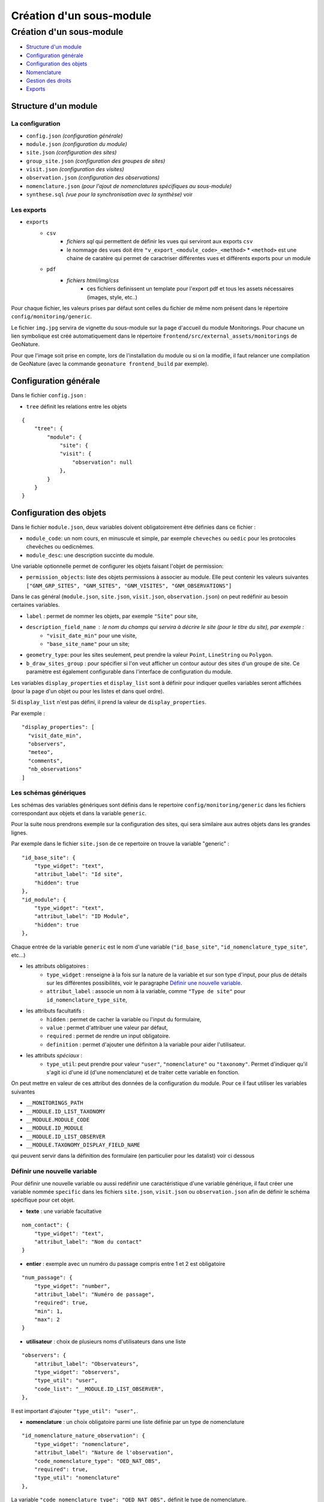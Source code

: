 Création d'un sous-module
#########################

=========================
Création d'un sous-module
=========================

* `Structure d'un module`_
* `Configuration générale`_
* `Configuration des objets`_
* `Nomenclature`_
* `Gestion des droits`_
* `Exports`_

---------------------
Structure d'un module
---------------------

La configuration
----------------

* ``config.json`` `(configuration générale)`
* ``module.json`` `(configuration du module)`
* ``site.json`` `(configuration des sites)`
* ``group_site.json`` `(configuration des groupes de sites)`
* ``visit.json`` `(configuration des visites)`
* ``observation.json`` `(configuration des observations)`
* ``nomenclature.json`` `(pour l'ajout de nomenclatures spécifiques au sous-module)`
* ``synthese.sql`` `(vue pour la synchronisation avec la synthèse)` voir

Les exports
-----------

* ``exports``
    * ``csv``
        * *fichiers sql* qui permettent de définir les vues qui serviront aux exports ``csv``
        * le nommage des vues doit être ``"v_export_<module_code>_<method>``
          * ``<method>`` est une chaine de caratère qui permet de caractriser différentes vues et différents exports pour un module
    * ``pdf``
        * *fichiers html/img/css*
           * ces fichiers definissent un template pour l'export pdf et tous les assets nécessaires (images, style, etc..)

Pour chaque fichier, les valeurs prises par défaut sont celles du fichier de même nom présent dans le répertoire ``config/monitoring/generic``.

Le fichier ``img.jpg`` servira de vignette du sous-module sur la page d'accueil du module Monitorings.
Pour chacune un lien symbolique est créé automatiquement dans le répertoire ``frontend/src/external_assets/monitorings`` de GeoNature.

Pour que l'image soit prise en compte, lors de l'installation du module ou si on la modifie, il faut relancer une compilation de GeoNature (avec la commande ``geonature frontend_build`` par exemple).


----------------------
Configuration générale
----------------------

Dans le fichier ``config.json`` :

* ``tree`` définit les relations entre les objets


::

    {
        "tree": {
            "module": {
                "site": {
                "visit": {
                    "observation": null
                },
            }
        }
    }

------------------------
Configuration des objets
------------------------

Dans le fichier ``module.json``, deux variables doivent obligatoirement être définies dans ce fichier :

* ``module_code``: un nom cours, en minuscule et simple, par exemple ``cheveches`` ou ``oedic`` pour les protocoles chevêches ou oedicnèmes.
* ``module_desc``: une description succinte du module.

Une variable optionnelle permet de configurer les objets faisant l'objet de permission:

* ``permission_objects``: liste des objets permissions à associer au module. Elle peut contenir les valeurs suivantes ``["GNM_GRP_SITES", "GNM_SITES", "GNM_VISITES", "GNM_OBSERVATIONS"]``

Dans le cas général (``module.json``, ``site.json``, ``visit.json``, ``observation.json``) on peut redéfinir au besoin certaines variables.

* ``label`` : permet de nommer les objets, par exemple ``"Site"`` pour site,

* ``description_field_name`` : le nom du champs qui servira à décrire le site (pour le titre du site), par exemple :
    * ``"visit_date_min"`` pour une visite,
    * ``"base_site_name"`` pour un site;

* ``geometry_type``: pour les sites seulement, peut prendre la valeur ``Point``, ``LineString`` ou  ``Polygon``.
* ``b_draw_sites_group`` : pour spécifier si l'on veut afficher un contour autour des sites d'un groupe de site. Ce paramètre est également configurable dans l'interface de configuration du module.

Les variables ``display_properties`` et ``display_list`` sont à définir pour indiquer quelles variables seront affichées (pour la page d'un objet ou pour les listes et dans quel ordre).

Si ``display_list`` n'est pas défini, il prend la valeur de ``display_properties``.

Par exemple :

::

  "display_properties": [
    "visit_date_min",
    "observers",
    "meteo",
    "comments",
    "nb_observations"
  ]




Les schémas génériques
----------------------

Les schémas des variables génériques sont définis dans le repertoire ``config/monitoring/generic`` dans les fichiers correspondant aux objets et dans la variable ``generic``.

Pour la suite nous prendrons exemple sur la configuration des sites, qui sera similaire aux autres objets dans les grandes lignes.

Par exemple dans le fichier ``site.json`` de ce repertoire on trouve la variable "generic" :

::

        "id_base_site": {
            "type_widget": "text",
            "attribut_label": "Id site",
            "hidden": true
        },
        "id_module": {
            "type_widget": "text",
            "attribut_label": "ID Module",
            "hidden": true
        },

Chaque entrée de la variable ``generic`` est le nom d'une variable (``"id_base_site"``, ``"id_nomenclature_type_site"``, etc...)

* les attributs obligatoires :
    * ``type_widget`` : renseigne à la fois sur la nature de la variable et sur son type d'input, pour plus de détails sur les différentes possibilités, voir le  paragraphe `Définir une nouvelle variable`_.
    * ``attribut_label`` : associe un nom à la variable, comme ``"Type de site"`` pour ``id_nomenclature_type_site``,
* les attributs facultatifs :
    * ``hidden`` : permet de cacher la variable ou l'input du formulaire,
    * ``value`` : permet d'attribuer une valeur par défaut,
    * ``required`` : permet de rendre un input obligatoire.
    * ``definition`` : permet d'ajouter une définiton à la variable pour aider l'utilisateur.
* les attributs `spéciaux` :
    * ``type_util``: peut prendre pour valeur ``"user"``, ``"nomenclature"`` ou  ``"taxonomy"``. Permet d'indiquer qu'il s'agit ici d'une id (d'une nomenclature) et de traiter cette variable en fonction.

On peut mettre en valeur de ces attribut des données de la configuration du module.
Pour ce il faut utiliser les variables suivantes

* ``__MONITORINGS_PATH``
* ``__MODULE.ID_LIST_TAXONOMY``
* ``__MODULE.MODULE_CODE``
* ``__MODULE.ID_MODULE``
* ``__MODULE.ID_LIST_OBSERVER``
* ``__MODULE.TAXONOMY_DISPLAY_FIELD_NAME``

qui peuvent servir dans la définition des formulaire (en particulier pour les datalist) voir ci dessous

Définir une nouvelle variable
-----------------------------

Pour définir une nouvelle variable ou aussi redéfinir une caractéristique d'une variable générique, il faut créer une variable nommée ``specific`` dans les fichiers ``site.json``, ``visit.json`` ou ``observation.json`` afin de définir le schéma spécifique pour cet objet.

* **texte** : une variable facultative

::

        nom_contact": {
            "type_widget": "text",
            "attribut_label": "Nom du contact"
        }

* **entier** : exemple avec un numéro du passage compris entre 1 et 2 est obligatoire

::

        "num_passage": {
            "type_widget": "number",
            "attribut_label": "Numéro de passage",
            "required": true,
            "min": 1,
            "max": 2
        }

* **utilisateur** : choix de plusieurs noms d'utilisateurs dans une liste

::

        "observers": {
            "attribut_label": "Observateurs",
            "type_widget": "observers",
            "type_util": "user",
            "code_list": "__MODULE.ID_LIST_OBSERVER",
        },


Il est important d'ajouter ``"type_util": "user",``.

* **nomenclature** : un choix obligatoire parmi une liste définie par un type de nomenclature

::

        "id_nomenclature_nature_observation": {
            "type_widget": "nomenclature",
            "attribut_label": "Nature de l'observation",
            "code_nomenclature_type": "OED_NAT_OBS",
            "required": true,
            "type_util": "nomenclature"
        },

La variable ``"code_nomenclature_type": "OED_NAT_OBS",`` définit le type de nomenclature.

Il est important d'ajouter ``"type_util": "nomenclature",``.

* **liste** : une liste déroulante simple, non basée sur une nomenclature

::

        "rain": {
            "type_widget": "select",
            "required": true,
            "attribut_label": "Pluie",
            "values": ["Absente", "Intermittente", "Continue"]
        },

Il est possible de définir une valeur par défaut pré-selectionnée avec le paramètre ``value`` (exemple : ``"value": "Absente"``).

* **radio** : bouton radio pour un choix unique parmi plusieurs possibilités

::

        "beginner": {
            "type_widget": "radio",
            "attribut_label": "Débutant",
            "values": ["Oui", "Non"]
        },

* **taxonomie** : une liste de taxons

::

        "cd_nom": {
            "type_widget": "taxonomy",
            "attribut_label": "Taxon",
            "type_util": "taxonomy",
            "required": true,
            "id_list": "__MODULE.ID_LIST_TAXONOMY"
        },

La variable ``"id_list": "__MODULE.ID_LIST_TAXONOMY"`` définit la liste de taxon.

Il est important d'ajouter ``"type_util": "taxonomy",``.

Redéfinir une variable existante
--------------------------------

Dans plusieurs cas, on peut avoir besoin de redéfinir un élément du schéma.

On rajoutera cet élément dans notre variable ``specific`` et cet élément sera mis à jour :

* Changer le label d'un élément et le rendre visible et obligatoire

::

        "visit_date_max": {
            "attribut_label": "Date de fin de visite",
            "hidden": false,
            "required": true
        }

* Donner une valeur par défaut à une nomenclature et cacher l'élément

  Dans le cas où la variable ``type_widget`` est redéfinie, il faut redéfinir toutes les variables.

::

        "id_nomenclature_type_site": {
            "type_widget": "text",
            "attribut_label": "Type site",
            "type_util": "nomenclature",
            "value": {
                "code_nomenclature_type": "TYPE_SITE",
                "cd_nomenclature": "OEDIC"
            },
            "hidden": true
        }

Il est important d'ajouter ``"type_util": "nomenclature",``.

Pour renseigner la valeur de la nomenclature, on spécifie :
    * le type de nomenclature ``"code_nomenclature_type"`` (correspond au champs mnemonique du type)
    * le code de la nomenclature ``"cd_nomenclature"``


``datalists``
-------------

Pour pouvoir faire des composants de type select à partir d'une API, on peut utiliser le composant ``datalist``.

Les options supplémentaires pour ce widget :

- ``api`` : API qui fournira la liste
- ``application`` : ``GeoNature`` ou ``TaxHub`` permet de préfixer l'API avec l'URL de l'API de l'application
- ``keyValue`` : champs renvoyé
- ``keyLabel`` : champs affiché
- ``type_util`` : ``nomenclature``, ``dataset``, ``user`` : pour le traitement des données par ailleurs
- ``data_path`` : si l'API renvoie les données de la forme ``data: [<les données>]`` alors ``data_path = "data"``
- ``filters`` : permet de filtrer les données reçues (``{field_name: [value1, value2, ...]}``)
- ``default`` : permet de donner une valeur par defaut (``"default": {"cd_nomenclature": "1"}`` permettra de récupérer le premier objet de la liste qui correspond)

Par exemple :

* Nomenclature avec sous-liste et valeur par defaut

::

    "id_nomenclature_determination_method": {
        "type_widget": "datalist",
        "attribut_label": "Méthode de détermination",
        "api": "nomenclatures/nomenclature/METH_DETERMIN",
        "application": "GeoNature",
        "keyValue": "id_nomenclature",
        "keyLabel": "label_fr",
        "data_path": "values",
        "type_util": "nomenclature",
        "required": true,
        "default": {
            "cd_nomenclature": "1"
        }
    },

* Groupe de sites

::

    "id_sites_group": {
        "type_widget": "datalist",
        "attribut_label": "Groupe de sites",
        "hidden": true,
        "type_util": "sites_group",
        "keyValue": "id_sites_group",
        "keyLabel": "sites_group_name",
        "api": "__MONITORINGS_PATH/list/__MODULE.MODULE_CODE/sites_group?id_module=__MODULE.ID_MODULE&fields=id_sites_group&fields=sites_group_name"",
        "application": "GeoNature"
    },


* Jeux de données (pour les visites on veut la liste des JDD pour le module, d'où l'utilisation de ``"module_code": "__MODULE.MODULE_CODE"`` en paramètre ``GET`` de l'API

::

    "id_dataset": {
        "type_widget": "datalist",
        "attribut_label": "Jeu de données",
        "type_util": "dataset",
        "api": "meta/datasets",
        "application": "GeoNature",
        "keyValue": "id_dataset",
        "keyLabel": "dataset_shortname",
        "params": {
            "orderby": "dataset_name",
            "module_code": "__MODULE.MODULE_CODE"
        },
        "data_path": "data",
        "required": true
    },


* Utilisateur

::

    "observers": {
      "type_widget": "datalist",
      "attribut_label": "Observateurs",
      "api": "users/menu/__MODULE.ID_LIST_OBSERVER",
      "application": "GeoNature",
      "keyValue": "id_role",
      "keyLabel": "nom_complet",
      "type_util": "user",
      "multiple": true,
      "required": true
    },


Les paramètres dynamiques
-------------------------


Il est possible de définir des paramètre qui peuvent dépendre de plusieurs variables.
La valeur de ce paramètre est alors une chaîne de caractère qui définie une fonction, qui utilise les variables suivantes

**Ce cas n'est pris en compte que pour les composant spécifique, ou pour les composants redéfinis dans `specific`**

* ``value``: les valeur du formulaire
* ``attribut_name``: du composant concerné
* ``meta``: un dictionnaire de données additionelles, et fourni au composant dynamicFormGenerator, il peut contenir des données sur
  * la nomenclature (pour avoir les valeurs des nomenclature à partir des id, ici un dictionnaire avec ``id_nomenclature`` comme clés.
  * ``bChainInput`` si on enchaine les releves
  * etc.. à redéfinir selon les besoin

La chaine de caractère qui décrit la fonction doit être de la forme suivante:

::

  "hidden": "({value, attribut_name, }) => { return value.id == 't' }"


Le format JSON ne permet pas les saut de ligne dans les chaines de caractère,
et pour avoir plus de lisibilité, quand la fonction est plus complexe, on peut aussi utiliser un tableau de chaine de caractère:


::

    "hidden": [
        "({value, attribut_name, }) => {",
        "return value.id == 't'",
        "}"
    ]


Le lignes seront coléés entre elle avec l'ajout de saut de lignes (caractère `\n`.

Il faut être sur de sa fonction.


Exemples:

* Afficher le composant ``test2`` et le rendre obligatoire seulement si ``test1`` a pour valeur ``t``:

::

    "specific": {
        "test": {
            "type_widget": "text",
            "attribut_label": "Test"
          },
          "test2": {
            "type_widget": "text",
            "attribut_label": "Test 2",
            "hidden": "({value}) => value.test != 't'",
            "required": "({value}) => value.test != 't'"
          }
    }

* Ajouter un champs pour renseigner la profondeur d'une grotte si le type de site est une grotte

::

    site.json

    "specific": {
        ...
        "profondeur_grotte": {
        "type_widget": "number",
        "attribut_label": "Profondeur de la grotte",
        "hidden": "({value, meta}) => meta.nomenclatures[value.id_nomenclature_type_site] || {}).cd_nomenclature !== '1'",
        "required": "({value, meta}) => (meta.nomenclatures[value.id_nomenclature_type_site] || {}).cd_nomenclature === '1'"
        }
        ...
    }


**Le paramêtre ``value`` ne peut pas être dynamique, pour changer la valeur des variables en fonction d'autres variables, on peut définir ``change`` dans la config. Voir ci dessous**


La variable ``change``
----------------------

On peut y définir une fonction qui sera appelée chaque fois que le formulaire change.

Un exemple (module.json du module test):

::

    {
        "module_label":"Test",
        "module_desc":"Module de test pour le module de suivi générique",
        "specific": {
            "test": {
                "type_widget": "text",
                "attribut_label": "Test"
            },
            "test2": {
                "type_widget": "text",
                "attribut_label": "Test 2 (hidden)",
                "hidden": "({value}) => value.test != 't'"
            },
            "test3": {
                "type_widget": "text",
                "attribut_label": "Test 3 (change)"
            }
        },
        "change": [
            "({objForm, meta}) => {",
                "const test3 = '' + (objForm.value.test || '') + '_' + (objForm.value.test2 || '');",
                "if (!objForm.controls.test3.dirty) {",
                    "objForm.patchValue({test3})",
                "}",
            "}",
            ""
        ]
    }


Ici on donne à la variable ``test3`` la valeur ``<test>_<test2>``.
C'est valable tant que le ``test3`` n'a pas été modifé à la main (i. e. ``objForm.controls.test3.dirty`` n'est pas vrai).
On peut donc modifer par la suite la valeur de test3 à la main

Comme précemment on peut aussi avoir acces a meta

------------
Nomenclature
------------

Le fichier ``nomenclature.json`` permet de renseigner les nomenclatures spécifiques à chaque sous-module.
Elles seront insérées dans la base de données lors de l'installation du sous-module (si elles n'existent pas déjà).

Exemple de fichier :

::

    {
    "types": [
        {
        "mnemonique": "TEST_METEO",
        "label_default": "Météo",
        "definition_default": "Météo (protocôle de suivi test)"
        }
    ],
    "nomenclatures": [
        {
        "type":"TEST_METEO",
        "cd_nomenclature": "METEO_B",
        "mnemonique": "Beau",
        "label_default": "Beau temps",
        "definition_default": "Beau temps (test)"
        },
        {
        "type":"TEST_METEO",
        "cd_nomenclature": "METEO_M",
        "mnemonique": "Mauvais",
        "label_default": "Mauvais temps",
        "definition_default": "Mauvais temps (test)"
        }
    ]
    }


**Attention** : si une nomenclature de même ``type`` et ``cd_nomenclature`` existe déjà elle ne sera pas modifiée.

-------------------------
Configuration de la carte
-------------------------

Il est possible d'afficher des popups sur la carte et de choisir la valeur à afficher.
Pour cela éditez le fichier de configuration associé (module.json, site.json, visite.json) et rajoutez la variable suivante :

::

      "map_label_field_name": <nom_du_champs>,

NB: pour ajouter une popup sur la liste des sites, editez le fichier module.json, pour la liste des visites le fichier site.json etc...

------------------
Gestion des droits
------------------

Actuellement le CRUVED est implémenté de manière partielle au niveau du module MONITORINGS : Il n'y a actuellement pas de vérification des portées, les droits s'appliquent sur toutes les données

Si on définit un CRUVED sur un sous-module, alors cela surcouche pour ce sous-module le CRUVED définit au niveau de tout le module Monitorings.
Par défaut les valeurs définies du cruved sont :

- `site_group.json` : "cruved": {"C":1, "U":1, "D": 1},
- `site.json` : "cruved": {"C":1, "U":1, "D": 1},
- `visit.son` : "cruved": {"C":1, "U":1, "D": 1},
- `observation.json` : "cruved": {"C":1, "U":1, "D": 1},


Pour surcoucher les permissions il faut rajouter la variable cruved dans les fichiers de configuration du module (site_group.json, site.json, ...)

::
  "cruved": {"C": 3, "U": 3, "D": 3},


- Pour pouvoir modifier les paramètres d'un module, il faut que le CRUVED de l'utilisateur ait un U=3 pour ce sous-module.

-----------------------
Exports
-----------------------

Il est possible de configurer des exports (csv ou pdf)

PDF
-----------

les fichiers de template (``.html``)  et assets (images, style, etc..) pour l'export pdf sont à placer dans le dossier ``<module_code>/exports/pdf/``

* Dans le fichier de config d'un object (par exemple ``sites_group.json``:
   * ajouter la variable ``export_pdf``:

::

    "export_pdf": [
        {
            "template": "fiche_aire.html",
            "label": "Export PDF"
        }
    ]

* Dans les fichiers template on a accès à la variable ``data`` un dictionnaire contenant:
    * ``static_pdf_dir`` : chemin du dossier des assets de l'export pdf
    * ``map_image`` : l'image tirée de la carte leaflet
    * ``monitoring_object.properties``: propriété de l'objet courant

* La commande ``geonature monitorings process_export_pdf <module_code>`` permet de:
    * placer les fichier de template en ``.html`` (lien symbolique) dans le dossier ``<geonature>/backend/template/modules/monitorings/<module_code>``
    * placer les fchiers d'assets dans le dossier static : ``<geonature>/backend/static/external_assets/monitorings/<module_code>/exports/pdf``



CSV
-----------

les fichier ``.sql`` qui définissent les vue pour l'export csv sont placé dans le dossier ``<module_code>/exports/csv/``

* Dans le fichier de config d'un object (par exemple ``sites_group.json``:
   * ajouter la variable ``export_csv``:

::

    "export_csv": [
        { "label": "Format standard CSV", "type":"csv" , "method": "standard" , "filter_dataset": true},
        { "label": "Format analyses CSV", "type":"csv" , "method": "analyses" }
    ],



* Paramètres:
    * label : Nom de l'export
    * method : Nom de la vue sans le code du module
    * filter_dataset (true|false) : Ajoute le filtre des datasets. Dans ce cas il faut que la vue est un champ id_dataset

* La commande ``geonature monitorings process_export_csv <module_code>`` permet de:
    * jouer tous les fichiers sql de ce répertoire
    * les vues doivent être nommées ``v_export_<module_code>_<method>``

